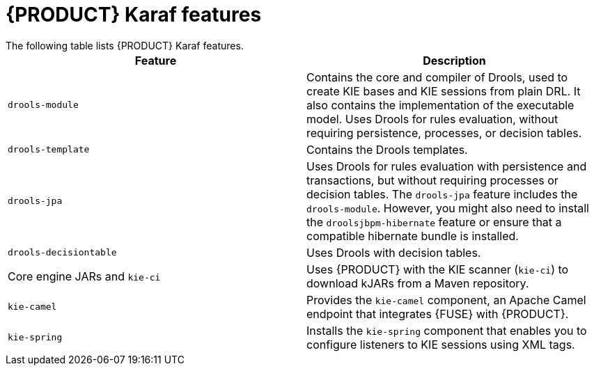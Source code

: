 [id='fuse-karaf-ref_{context}']
= {PRODUCT} Karaf features
The following table lists {PRODUCT} Karaf features.

[cols="1,1", frame="all", options="header"]
|===
| Feature
| Description

|`drools-module`
| Contains the core and compiler of Drools, used to create KIE bases and KIE sessions from plain DRL. It also contains the implementation of the executable model. Uses Drools for rules evaluation, without requiring persistence, processes, or decision tables.

|`drools-template`
| Contains the Drools templates.

| `drools-jpa`
| Uses Drools for rules evaluation with persistence and transactions, but without requiring processes or decision tables. The `drools-jpa` feature includes the ``drools-module``. However, you might also need to install the `droolsjbpm-hibernate` feature or ensure that a compatible hibernate bundle is installed.

|`drools-decisiontable`
| Uses Drools with decision tables.

ifdef::PAM[]
|`jbpm`
| Uses jBPM. The `jbpm` feature includes the `drools-module` and ``drools-jpa``. You might need to install the `droolsjbpm-hibernate` feature, or ensure that a compatible hibernate bundle is installed.

|`jbpm` and `jbpm-human-task`
| Uses jBPM with human tasks.

|`jbpm-workitems-camel`
| Provides the `jbpm-workitems-camel` component.

endif::[]
| Core engine JARs and `kie-ci`
| Uses {PRODUCT} with the KIE scanner (`kie-ci`) to download kJARs from a Maven repository.

|`kie-camel`
| Provides the `kie-camel` component, an Apache Camel endpoint that integrates {FUSE} with {PRODUCT}.

|`kie-spring`
| Installs the `kie-spring` component that enables you to configure listeners to KIE sessions using XML tags.

|===
